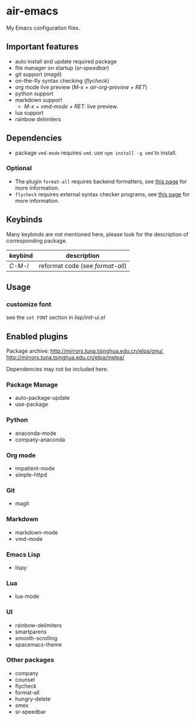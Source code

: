 * air-emacs

My Emacs configuration files.

** Important features

- auto install and update required package
- file manager on startup (/sr-speedbar/)
- git support (/magit/)
- on-the-fly syntax checking (/flycheck/)
- org mode live preview (/M-x + air-org-preview + RET/)
- python support
- markdown support
  - /M-x + vmd-mode + RET/: live preview.
- lua support
- rainbow delimiters

** Dependencies

- package =vmd-mode= requires =vmd=. use =npm install -g vmd= to
  install.

*** Optional

- The plugin =format-all= requires backend formatters,
  see [[https://github.com/lassik/emacs-format-all-the-code#supported-languages][this page]] for more information.
- =flycheck= requires external syntax checker programs,
  see [[https://www.flycheck.org/en/latest/languages.html#flycheck-languages][this page]] for more information.

** Keybinds

Many keybinds are not mentioned here, please look for the description of corresponding package.

| keybind | description                      |
|---------+----------------------------------|
| /C-M-l/ | reformat code (see /format-all/) |

** Usage

*** customize font

see the =set FONT= section in /lisp/init-ui.el/

** Enabled plugins

Package archive: http://mirrors.tuna.tsinghua.edu.cn/elpa/gnu/,
http://mirrors.tuna.tsinghua.edu.cn/elpa/melpa/

Dependencies may not be included here.

*** Package Manage

- auto-package-update
- use-package

*** Python

- anaconda-mode
- company-anaconda

*** Org mode

- impatient-mode
- simple-httpd

*** Git

- magit

*** Markdown

- markdown-mode
- vmd-mode

*** Emacs Lisp

- lispy

*** Lua

- lua-mode

*** UI

- rainbow-delimiters
- smartparens
- smooth-scrolling
- spacemacs-theme

*** Other packages

- company
- counsel
- flycheck
- format-all
- hungry-delete
- smex
- sr-speedbar
